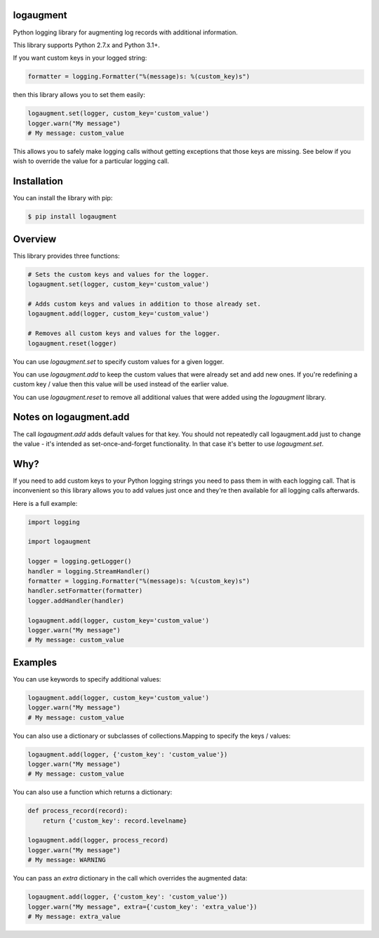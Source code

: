 logaugment
==========

Python logging library for augmenting log records with additional information.

This library supports Python 2.7.x and Python 3.1+.

If you want custom keys in your logged string:

.. code:: python

    formatter = logging.Formatter("%(message)s: %(custom_key)s")

then this library allows you to set them easily:

.. code:: python

    logaugment.set(logger, custom_key='custom_value')
    logger.warn("My message")
    # My message: custom_value

This allows you to safely make logging calls without getting exceptions
that those keys are missing. See below if you wish to override the value
for a particular logging call.

Installation
============

You can install the library with pip:

.. code:: bash

    $ pip install logaugment

Overview
========

This library provides three functions:

.. code:: python

    # Sets the custom keys and values for the logger.
    logaugment.set(logger, custom_key='custom_value')

    # Adds custom keys and values in addition to those already set.
    logaugment.add(logger, custom_key='custom_value')

    # Removes all custom keys and values for the logger.
    logaugment.reset(logger)

You can use `logaugment.set` to specify custom values for a given logger.

You can use `logaugment.add` to keep the custom values that were already
set and add new ones. If you're redefining a custom key / value then this
value will be used instead of the earlier value.

You can use `logaugment.reset` to remove all additional values that
were added using the `logaugment` library.

Notes on logaugment.add
=======================

The call `logaugment.add` adds default values for that key. You should
not repeatedly call logaugment.add just to change the value - it's
intended as set-once-and-forget functionality. In that case it's
better to use `logaugment.set`.

Why?
====

If you need to add custom keys to your Python logging strings you need to pass
them in with each logging call. That is inconvenient so this library allows you
to add values just once and they're then available for all logging calls
afterwards.

Here is a full example:

.. code:: python

    import logging

    import logaugment

    logger = logging.getLogger()
    handler = logging.StreamHandler()
    formatter = logging.Formatter("%(message)s: %(custom_key)s")
    handler.setFormatter(formatter)
    logger.addHandler(handler)

    logaugment.add(logger, custom_key='custom_value')
    logger.warn("My message")
    # My message: custom_value

Examples
========

You can use keywords to specify additional values:

.. code:: python

    logaugment.add(logger, custom_key='custom_value')
    logger.warn("My message")
    # My message: custom_value

You can also use a dictionary or subclasses of collections.Mapping
to specify the keys / values:

.. code:: python

    logaugment.add(logger, {'custom_key': 'custom_value'})
    logger.warn("My message")
    # My message: custom_value

You can also use a function which returns a dictionary:

.. code:: python

    def process_record(record):
        return {'custom_key': record.levelname}

    logaugment.add(logger, process_record)
    logger.warn("My message")
    # My message: WARNING

You can pass an `extra` dictionary in the call which overrides the
augmented data:

.. code:: python

    logaugment.add(logger, {'custom_key': 'custom_value'})
    logger.warn("My message", extra={'custom_key': 'extra_value'})
    # My message: extra_value
